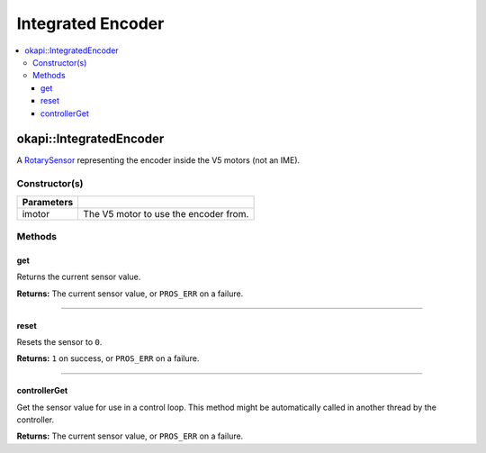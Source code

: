 ==================
Integrated Encoder
==================

.. contents:: :local:

okapi::IntegratedEncoder
========================

A `RotarySensor <abstract-rotary-sensor.html>`_ representing the encoder inside the V5 motors (not
an IME).

Constructor(s)
--------------

.. tabs ::
   .. tab :: Prototype
      .. highlight:: cpp
      ::

        IntegratedEncoder(const pros::Motor &imotor)

=============== ===================================================================
 Parameters
=============== ===================================================================
 imotor          The V5 motor to use the encoder from.
=============== ===================================================================

Methods
-------

get
~~~

Returns the current sensor value.

.. tabs ::
   .. tab :: Prototype
      .. highlight:: cpp
      ::

        virtual int32_t get() const override

**Returns:** The current sensor value, or ``PROS_ERR`` on a failure.

----

reset
~~~~~

Resets the sensor to ``0``.

.. tabs ::
   .. tab :: Prototype
      .. highlight:: cpp
      ::

        virtual int32_t reset() const override

**Returns:** ``1`` on success, or ``PROS_ERR`` on a failure.

----

controllerGet
~~~~~~~~~~~~~

Get the sensor value for use in a control loop. This method might be automatically called in
another thread by the controller.

.. tabs ::
   .. tab :: Prototype
      .. highlight:: cpp
      ::

        virtual double controllerGet() override

**Returns:** The current sensor value, or ``PROS_ERR`` on a failure.
